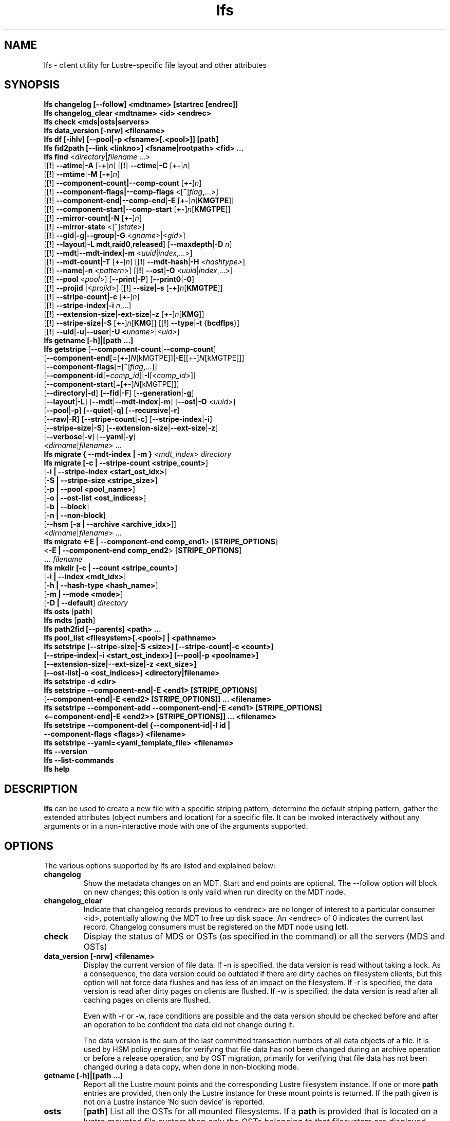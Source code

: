 .TH lfs 1 "2018-01-24" Lustre "user utilities"
.SH NAME
lfs \- client utility for Lustre-specific file layout and other attributes
.SH SYNOPSIS
.br
.B lfs changelog [--follow] <mdtname> [startrec [endrec]]
.br
.B lfs changelog_clear <mdtname> <id> <endrec>
.br
.B lfs check <mds|osts|servers>
.br
.B lfs data_version [-nrw] \fB<filename>\fR
.br
.B lfs df [-ihlv] [--pool|-p <fsname>[.<pool>]] [path]
.br
.B lfs fid2path [--link <linkno>] <fsname|rootpath> <fid> ...
.br
.B lfs find \fR<\fIdirectory\fR|\fIfilename \fR...>
      [[\fB!\fR] \fB--atime\fR|\fB-A\fR [\fB-+\fR]\fIn\fR]
[[\fB!\fR] \fB--ctime\fR|\fB-C\fR [\fB+-\fR]\fIn\fR]
      [[\fB!\fR] \fB--mtime\fR|\fB-M\fR [\fB-+\fR]\fIn\fR]
      [[\fB!\fR] \fB--component-count|\fB--comp-count\fR [\fB+-\fR]\fIn\fR]
      [[\fB!\fR] \fB--component-flags|\fB--comp-flags\fR <[\fB^\fR]\fIflag\fB,\fR...>]
      [[\fB!\fR] \fB--component-end|\fB--comp-end\fR|\fB-E\fR [\fB+-\fR]\fIn\fR[\fBKMGTPE\fR]]
      [[\fB!\fR] \fB--component-start|\fB--comp-start\fR [\fB+-\fR]\fIn\fR[\fBKMGTPE\fR]]
      [[\fB!\fR] \fB--mirror-count|\fB-N\fR [\fB+-\fR]\fIn\fR]
      [[\fB!\fR] \fB--mirror-state\fR <[^]\fIstate\fR>]
      [[\fB!\fR] \fB--gid\fR|\fB-g\fR|\fB--group\fR|\fB-G\fR <\fIgname\fR>|<\fIgid\fR>]
      [[\fB!\fR] \fB--layout\fR|\fB-L mdt\fR,\fBraid0\fR,\fBreleased\fR]
[\fB--maxdepth\fR|\fB-D\fI n\fR]
      [[\fB!\fR] \fB--mdt\fR|\fB--mdt-index\fR|\fB-m\fR <\fIuuid\fR|\fIindex\fR,...>]
      [[\fB!\fR] \fB--mdt-count\fR|\fB-T\fR [\fB+-\fR]\fIn\fR]
[[\fB!\fR] \fB--mdt-hash\fR|\fB-H \fI<hashtype>\fR]
      [[\fB!\fR] \fB--name\fR|\fB-n \fI<pattern>\fR]
[[\fB!\fR] \fB--ost\fR|\fB-O\fR <\fIuuid\fR|\fIindex\fR,...>]
      [[\fB!\fR] \fB--pool\fR <\fIpool\fR>]
[\fB--print\fR|\fB-P\fR] [\fB--print0\fR|\fB-0\fR]
      [[\fB!\fR] \fB--projid\fR |<\fIprojid\fR>]
[[\fB!\fR] \fB--size|\fB-s\fR [\fB-+\fR]\fIn\fR[\fBKMGTPE\fR]]
      [[\fB!\fR] \fB--stripe-count|\fB-c\fR [\fB+-\fR]\fIn\fR]
      [[\fB!\fR] \fB--stripe-index|\fB-i\fR \fIn\fR,...]
      [[\fB!\fR] \fB--extension-size\fR|\fB-ext-size\fR|\fB-z\fR [\fB+-\fR]\fIn\fR[\fBKMG\fR]]
      [[\fB!\fR] \fB--stripe-size|\fB-S\fR [\fB+-\fR]\fIn\fR[\fBKMG\fR]]
[[\fB!\fR] \fB--type\fR|\fB-t\fR {\fBbcdflps\fR}]
      [[\fB!\fR] \fB--uid\fR|\fB-u\fR|\fB--user\fR|\fB-U
<\fIuname\fR>|<\fIuid>\fR]
.br
.B lfs getname [-h]|[path ...]
.br
.B lfs getstripe
[\fB--component-count\fR|\fB--comp-count\fR]
        [\fB--component-end\fR[=[\fB+-\fR]\fIN\fR[kMGTPE]]|\fB-E\fR[[+-]\fIN\fR[kMGTPE]]]
        [\fB--component-flags\fR[=[\fB^\fR]\fIflag\fB,\fR...]]
        [\fB--component-id\fR[=\fIcomp_id\fR]|\fB-I\fR[<\fIcomp_id\fR>]]
        [\fB--component-start\fR[=[\fB+-\fR]\fIN\fR[kMGTPE]]]
        [\fB--directory\fR|\fB-d\fR]
[\fB--fid\fR|\fB-F\fR]
[\fB--generation\fR|\fB-g\fR]
        [\fB--layout\fR|\fB-L\fR]
[\fB--mdt\fR|\fB--mdt-index\fR|\fB-m\fR]
[\fB--ost\fR|\fB-O\fR <\fIuuid\fR>]
        [\fB--pool\fR|\fB-p\fR]
[\fB--quiet\fR|\fB-q\fR]
[\fB--recursive\fR|\fB-r\fR]
        [\fB--raw\fR|\fB-R\fR]
[\fB--stripe-count\fR|\fB-c\fR]
[\fB--stripe-index\fR|\fB-i\fR]
        [\fB--stripe-size\fR|\fB-S\fR]
[\fB--extension-size\fR|\fB--ext-size\fR|\fB-z\fR]
        [\fB--verbose\fR|\fB-v\fR]
[\fB--yaml\fR|\fB-y\fR]
        <\fIdirname\fR|\fIfilename\fR> ...
.br
.B lfs migrate { --mdt-index | -m } \fI<mdt_index>\fR
.IR directory
.br
.B lfs migrate [\fB-c | --stripe-count <stripe_count>\fR]
            [\fB-i | --stripe-index <start_ost_idx>\fR]
            [\fB-S | --stripe-size <stripe_size>\fR]
            [\fB-p | --pool <pool_name>\fR]
            [\fB-o | --ost-list <ost_indices>\fR]
            [\fB-b | --block\fR]
            [\fB-n | --non-block\fR]
            [\fB--hsm\fR [\fB-a | --archive <archive_idx>\fR]]
            <\fIdirname\fR|\fIfilename\fR> ...
.br
.br
.B lfs migrate <\fB-E | --component-end comp_end1\fR> [\fBSTRIPE_OPTIONS\fR]
            <\fB-E | --component-end comp_end2\fR> [\fBSTRIPE_OPTIONS\fR]
            \fB...\fR
.IR filename
.br
.B lfs mkdir [\fB-c | --count <stripe_count>\fR]
           [\fB-i | --index <mdt_idx>\fR]
           [\fB-h | --hash-type <hash_name>\fR]
           [\fB-m | --mode <mode>\fR]
           [\fB-D | --default\fR]
.IR directory
.br
.B lfs osts
.RB [ path ]
.br
.B lfs mdts
.RB [ path ]
.br
.B lfs path2fid [--parents] <path> ...
.br
.B lfs pool_list <filesystem>[.<pool>] | <pathname>
.br
.B lfs setstripe [--stripe-size|-S <size>] [--stripe-count|-c <count>]
        \fB[--stripe-index|-i <start_ost_index>] [--pool|-p <poolname>]
        \fB[--extension-size|--ext-size|-z <ext_size>]
        \fB[--ost-list|-o <ost_indices>] <directory|filename>\fR
.br
.B lfs setstripe -d <dir>
.br
.B lfs setstripe --component-end|-E <end1> [STRIPE_OPTIONS]
     [\fB--component-end|-E <end2> [STRIPE_OPTIONS]] ... <filename>\fR
.br
.B lfs setstripe --component-add --component-end|-E <end1> [STRIPE_OPTIONS]
     \fB<--component-end|-E <end2>> [STRIPE_OPTIONS]] ... <filename>\fR
.br
.B lfs setstripe --component-del {--component-id|-I id |
     \fB--component-flags <flags>} <filename>
.br
.B lfs setstripe --yaml=<yaml_template_file> <filename>
.br
.B lfs --version
.br
.B lfs --list-commands
.br
.B lfs help
.SH DESCRIPTION
.B lfs
can be used to create a new file with a specific striping pattern, determine
the default striping pattern, gather the extended attributes (object numbers
and location) for a specific file. It can be invoked interactively without any
arguments or in a non-interactive mode with one of the arguments supported.
.SH OPTIONS
The various options supported by lfs are listed and explained below:
.TP
.B changelog
Show the metadata changes on an MDT.  Start and end points are optional.  The --follow option will block on new changes; this option is only valid when run direclty on the MDT node.
.TP
.B changelog_clear
Indicate that changelog records previous to <endrec> are no longer of
interest to a particular consumer <id>, potentially allowing the MDT to
free up disk space. An <endrec> of 0 indicates the current last record.
Changelog consumers must be registered on the MDT node using \fBlctl\fR.
.TP
.B check
Display the status of MDS or OSTs (as specified in the command) or all the servers (MDS and OSTs)
.TP
.B data_version [-nrw] <filename>
Display the current version of file data. If -n is specified, the data version
is read without taking a lock. As a consequence, the data version could be
outdated if there are dirty caches on filesystem clients, but this option will
not force data flushes and has less of an impact on the filesystem. If -r is
specified, the data version is read after dirty pages on clients are flushed. If
-w is specified, the data version is read after all caching pages on clients are
flushed.

Even with -r or -w, race conditions are possible and the data version should be
checked before and after an operation to be confident the data did not change
during it.

The data version is the sum of the last committed transaction numbers of all
data objects of a file. It is used by HSM policy engines for verifying that file
data has not been changed during an archive operation or before a release
operation, and by OST migration, primarily for verifying that file data has not
been changed during a data copy, when done in non-blocking mode.
.TP
.B getname [-h]|[path ...]
Report all the Lustre mount points and the corresponding Lustre filesystem
instance. If one or more \fBpath\fR entries are provided, then only the
Lustre instance for these mount points is returned. If the path given is not on
a Lustre instance 'No such device' is reported.
.TP
.B osts
.RB [ path ]
List all the OSTs for all mounted filesystems. If a \fBpath\fR is provided
that is located on a lustre mounted file system then only the OSTs belonging
to that filesystem are displayed.
.TP

.B fid2path [--link <linkno>] <fsname|rootpath> <fid> ...
Print out the pathname(s) for the specified \fIfid\fR(s) from the filesystem
mounted at \fBrootpath\fR or named \fBfsname\fR.  If a file has multiple
hard links, then all of the pathnames for that file are printed, unless
\fB--link\fR limits the printing to only the specified link number (starting
at 0, in no particular order).  If multiple fids are specified, but only a
single pathname is needed for each file, use \fB--link 0\fR.
.TP
.B path2fid [--parents] <path> ...
Print out the FIDs for the specified \fBpath(s)\fR.  If multiple pathnames
are given, then they will be printed one per line with the path as prefix.
The \fB--parents\fR switch makes it output the parent FID and name(s) of the
given entries. If an entry has multiple links, these are displayed on a single
line, tab-separated.
.TP
.B pool_list
.RI { filesystem }[ .poolname "] | {" pathname }
List the pools in
.I filesystem
or
.IR pathname ,
or the OSTs in
.IR filesystem.pool .
.TP
.B swap_layouts <filename1> <filename2>
Swap the data (layout and OST objects) of two regular files. The
two files have to be in the same filesystem, owned by the same user,
reside on the same MDT and writable by the user.

Swapping the layout of two directories is not permitted.
.TP
.B mkdir
lfs mkdir is documented in the man page: lfs-mkdir(1). NOTE:
.B lfs setdirstripe
is an alias of the command
.B lfs mkdir
.TP
.B mv
lfs mv is deprecated, use lfs
.B migrate
instead.
.TP
.B migrate
See lfs-migrate(1).
.TP
.B setstripe
See lfs-setstripe(1).
.TP
.B --version
Output the build version of the lfs utility. Use "lctl lustre_build_version" to get the version of the Lustre kernel modules
.TP
.B --list-commands
Output a list of the commands supported by the lfs utility
.TP
.B help
Provides brief help on the various arguments
.TP
.B exit/quit
Quit the interactive lfs session
.SH EXAMPLES
.TP
.B $ lfs check servers
Check the status of all servers (MDT, OST)
.TP
.B $ lfs osts
List all the OSTs
.TP
.B $ lfs mdts
List all the MDTs
.TP
.SH NOTES
The usage of \fBlfs find\fR, \fBlfs getstripe\fR, \fBlfs hsm_*\fR,
\fBlfs setstripe\fR, \fBlfs migrate\fR, \fBlfs getdirstripe\fR,
\fBlfs setdirstripe\fR, \fBlfs mkdir\fR, and \fBlfs project\fR are explained
in separate man pages.
.SH AUTHOR
The lfs command is part of the Lustre filesystem.
.SH SEE ALSO
.BR lctl (8),
.BR lfs-df (1),
.BR lfs-find (1),
.BR lfs-getstripe (1),
.BR lfs-getdirstripe (1),
.BR lfs-hsm (1),
.BR lfs-mkdir (1),
.BR lfs-migrate (1),
.BR lfs_migrate (1),
.BR lfs-project (1),
.BR lfs-quota (1),
.BR lfs-setdirstripe (1),
.BR lfs-setquota (1),
.BR lfs-setstripe (1),
.BR lustre (7)
